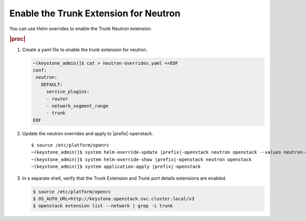 
.. jvu1591371696823
.. _enabling-the-trunk-extension-for-neutron:

======================================
Enable the Trunk Extension for Neutron
======================================

You can use Helm overrides to enable the Trunk Neutron extension.

.. rubric:: |proc|

#.  Create a yaml file to enable the trunk extension for neutron.

    .. code-block:: none

        ~(keystone_admin)]$ cat > neutron-overrides.yaml <<EOF
        conf:
         neutron:
           DEFAULT:
             service_plugins:
             - router
             - network_segment_range
             - trunk
        EOF

#.  Update the neutron overrides and apply to |prefix|-openstack.

    .. parsed-literal::

        $ source /etc/platform/openrc
        ~(keystone_admin)]$ system helm-override-update |prefix|-openstack neutron openstack --values neutron-overrides.yaml
        ~(keystone_admin)]$ system helm-override-show |prefix|-openstack neutron openstack
        ~(keystone_admin)]$ system application-apply |prefix|-openstack

#.  In a separate shell, verify that the Trunk Extension and Trunk port details extensions are enabled.

    .. code-block:: none

        $ source /etc/platform/openrc
        $ OS_AUTH_URL=http://keystone.openstack.svc.cluster.local/v3
        $ openstack extension list --network | grep -i trunk
